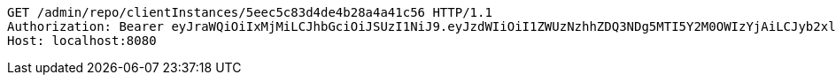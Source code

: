 [source,http,options="nowrap"]
----
GET /admin/repo/clientInstances/5eec5c83d4de4b28a4a41c56 HTTP/1.1
Authorization: Bearer eyJraWQiOiIxMjMiLCJhbGciOiJSUzI1NiJ9.eyJzdWIiOiI1ZWUzNzhhZDQ3NDg5MTI5Y2M0OWIzYjAiLCJyb2xlcyI6W10sImlzcyI6Im1tYWR1LmNvbSIsImdyb3VwcyI6WyJ0ZXN0Iiwic2FtcGxlIl0sImF1dGhvcml0aWVzIjpbXSwiY2xpZW50X2lkIjoiMjJlNjViNzItOTIzNC00MjgxLTlkNzMtMzIzMDA4OWQ0OWE3IiwiZG9tYWluX2lkIjoiMCIsImF1ZCI6InRlc3QiLCJuYmYiOjE1OTI1NDg0ODMsInVzZXJfaWQiOiIxMTExMTExMTEiLCJzY29wZSI6ImEuZ2xvYmFsLmNsaWVudF9pbnN0YW5jZS5yZWFkIiwiZXhwIjoxNTkyNTQ4NDg4LCJpYXQiOjE1OTI1NDg0ODMsImp0aSI6ImY1YmY3NWE2LTA0YTAtNDJmNy1hMWUwLTU4M2UyOWNkZTg2YyJ9.edpq_tOWuGTfwpVe8homNN4Djszle5sdBBlBGjQuPq9_QKHcGm57QnpTpur1VQiaZoiKNjYNcAin5P6ZvWMQ9V6b8irMgWgKJgvKNlZG3SpRhwFWyvgGCybwcJetLgfColuD_caZtf2LMozNHVsAD2chhjaAxY1WM7XurZgOlZQdj2cX_OtG5w0p4QIZzIkTa6DABEi5fULsZvWs4WAy0XHkn61q3wIxg_SoujDTLIr8Tr551tVk0wdnY6Mo4F-yofriUlExPePIDZpY5Xp1iaKCXFZt_LJZNnLo88Tyzldv4JEe3GKeTb-RGoLZF8KkVh6tn0rkLPPDJXK82uKXSw
Host: localhost:8080

----